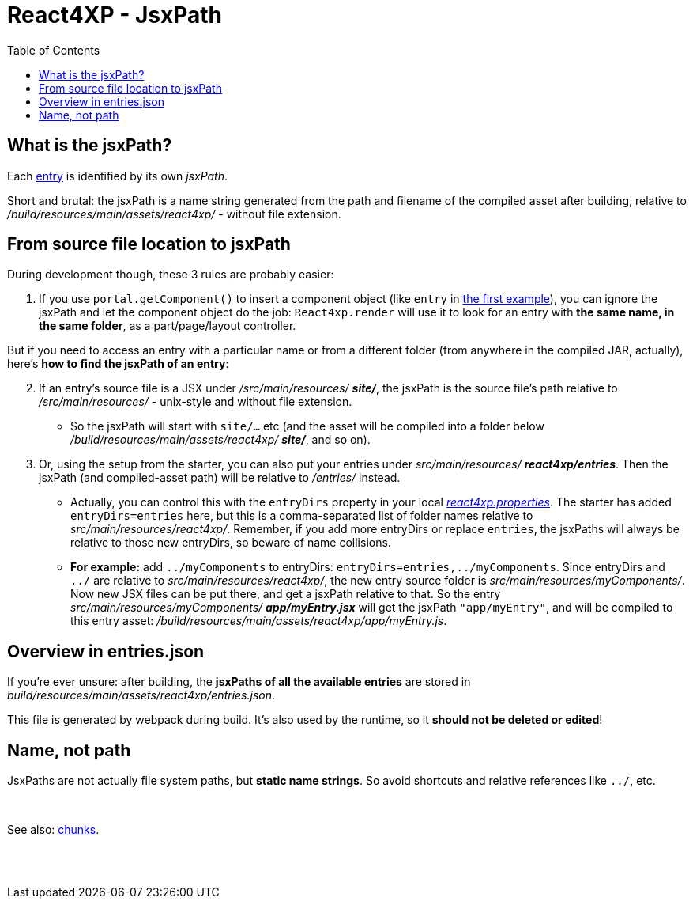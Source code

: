 = React4XP - JsxPath
:toc: right
:imagesdir: media/


[[jsxPath]]
== What is the jsxPath?

Each <<entries#, entry>> is identified by its own _jsxPath_.

Short and brutal: the jsxPath is a name string generated from the path and filename of the compiled asset after building, relative to _/build/resources/main/assets/react4xp/_ - without file extension.

== From source file location to jsxPath
During development though, these 3 rules are probably easier:

. If you use `portal.getComponent()` to insert a component object (like `entry` in <<hello-react#first_helloreact_jsx, the first example>>), you can ignore the jsxPath and let the component object do the job: `React4xp.render` will use it to look for an entry with *the same name, in the same folder*, as a part/page/layout controller.

But if you need to access an entry with a particular name or from a different folder (from anywhere in the compiled JAR, actually), here's *how to find the jsxPath of an entry*:

[start=2]
. If an entry's source file is a JSX under _/src/main/resources/_ *_site/_*, the jsxPath is the source file's path relative to _/src/main/resources/_ - unix-style and without file extension.
* So the jsxPath will start with `site/...` etc (and the asset will be compiled into a folder below _/build/resources/main/assets/react4xp/_ *_site/_*, and so on).
. Or, using the setup from the starter, you can also put your entries under _src/main/resources/_ *_react4xp/entries_*. Then the jsxPath (and compiled-asset path) will be relative to _/entries/_ instead.
* Actually, you can control this with the `entryDirs` property in your local link:https://github.com/enonic/react4xp-npm/blob/master/packages/react4xp/src/react4xp.properties[_react4xp.properties_]. The starter has added `entryDirs=entries` here, but this is a comma-separated list of folder names relative to _src/main/resources/react4xp/_. Remember, if you add more entryDirs or replace `entries`, the jsxPaths will always be relative to those new entryDirs, so beware of name collisions.

* *For example:* add `../myComponents` to entryDirs: `entryDirs=entries,../myComponents`. Since entryDirs and `../` are relative to _src/main/resources/react4xp/_, the new entry source folder is _src/main/resources/myComponents/_. Now new JSX files can be put there, and get a jsxPath relative to that. So the entry _src/main/resources/myComponents/_ *_app/myEntry.jsx_* will get the jsxPath `"app/myEntry"`, and will be compiled to this entry asset: _/build/resources/main/assets/react4xp/app/myEntry.js_.

== Overview in entries.json

If you're ever unsure: after building, the *jsxPaths of all the available entries* are stored in _build/resources/main/assets/react4xp/entries.json_.

This file is generated by webpack during build. It's also used by the runtime, so it *should not be deleted or edited*!

== Name, not path

JsxPaths are not actually file system paths, but *static name strings*. So avoid shortcuts and relative references like `../`, etc.

{zwsp} +

See also: <<chunks#,chunks>>.

{zwsp} +
{zwsp} +
